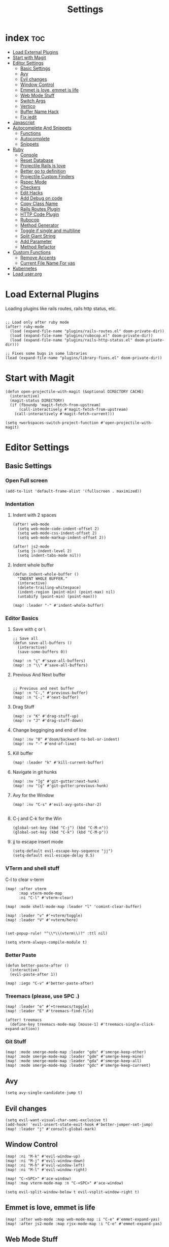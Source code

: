 #+TITLE: Settings

* index :toc:
- [[#load-external-plugins][Load External Plugins]]
- [[#start-with-magit][Start with Magit]]
- [[#editor-settings][Editor Settings]]
  - [[#basic-settings][Basic Settings]]
  - [[#avy][Avy]]
  - [[#evil-changes][Evil changes]]
  - [[#window-control][Window Control]]
  - [[#emmet-is-love-emmet-is-life][Emmet is love, emmet is life]]
  - [[#web-mode-stuff][Web Mode Stuff]]
  - [[#switch-args][Switch Args]]
  - [[#vertico][Vertico]]
  - [[#buffer-name-hack][Buffer Name Hack]]
  - [[#fix-iedit][Fix iedit]]
- [[#javascript][Javascript]]
- [[#autocomplete-and-snippets][Autocomplete And Snippets]]
  - [[#functions][Functions]]
  - [[#autocomplete][Autocomplete]]
  - [[#snippets][Snippets]]
- [[#ruby][Ruby]]
  - [[#console][Console]]
  - [[#reset-database][Reset Database]]
  - [[#projectile-rails-is-love][Projectile Rails is love]]
  - [[#better-go-to-definition][Better go to definition]]
  - [[#projectile-custom-finders][Projectile Custom Finders]]
  - [[#rspec-mode][Rspec Mode]]
  - [[#checkers][Checkers]]
  - [[#edit-hacks][Edit Hacks]]
  - [[#add-debug-on-code][Add Debug on code]]
  - [[#copy-class-name][Copy Class Name]]
  - [[#rails-routes-plugin][Rails Routes Plugin]]
  - [[#http-code-plugin][HTTP Code Plugin]]
  - [[#rubocop][Rubocop]]
  - [[#method-generator][Method Generator]]
  - [[#toggle-if-single-and-multiline][Toggle if single and multiline]]
  - [[#split-giant-string][Split Giant String]]
  - [[#add-parameter][Add Parameter]]
  - [[#method-refactor][Method Refactor]]
- [[#custom-functions][Custom Functions]]
  - [[#remove-accents][Remove Accents]]
  - [[#current-file-name-for-yas][Current File Name For yas]]
- [[#kubernetes][Kubernetes]]
- [[#load-userorg][Load user.org]]

* Load External Plugins
Loading plugins like rails routes, rails http status, etc.

#+begin_src elisp

;; Load only after ruby mode
(after! ruby-mode
  (load (expand-file-name "plugins/rails-routes.el" doom-private-dir))
  (load (expand-file-name "plugins/rubocop.el" doom-private-dir))
  (load (expand-file-name "plugins/rails-http-status.el" doom-private-dir)))

;; Fixes some bugs in some libraries
(load (expand-file-name "plugins/library-fixes.el" doom-private-dir))
#+end_src
* Start with Magit
#+begin_src elisp
(defun open-projectile-with-magit (&optional DIRECTORY CACHE)
  (interactive)
  (magit-status DIRECTORY)
  (if (fboundp 'magit-fetch-from-upstream)
      (call-interactively #'magit-fetch-from-upstream)
    (call-interactively #'magit-fetch-current)))

(setq +workspaces-switch-project-function #'open-projectile-with-magit)
#+end_src

* Editor Settings
** Basic Settings
*** Open Full screen
#+begin_src elisp
(add-to-list 'default-frame-alist '(fullscreen . maximized))
#+end_src
*** Indentation
**** Indent with 2 spaces
#+begin_src elisp
(after! web-mode
  (setq web-mode-code-indent-offset 2)
  (setq web-mode-css-indent-offset 2)
  (setq web-mode-markup-indent-offset 2))

(after! js2-mode
  (setq js-indent-level 2)
  (setq indent-tabs-mode nil))
#+end_src

**** Indent whole buffer
#+begin_src elisp
(defun indent-whole-buffer ()
  "INDENT WHOLE BUFFER."
  (interactive)
  (delete-trailing-whitespace)
  (indent-region (point-min) (point-max) nil)
  (untabify (point-min) (point-max)))

(map! :leader "-" #'indent-whole-buffer)
#+end_src
*** Editor Basics
**** Save with ç or \
#+begin_src elisp
;; Save all
(defun save-all-buffers ()
  (interactive)
  (save-some-buffers 0))

(map! :n "ç" #'save-all-buffers)
(map! :n "\\" #'save-all-buffers)
#+end_src
**** Previous And Next buffer
#+begin_src elisp

;; Previous and next buffer
(map! :n "C-," #'previous-buffer)
(map! :n "C-;" #'next-buffer)
#+end_src
**** Drag Stuff
#+begin_src elisp
(map! :v "K" #'drag-stuff-up)
(map! :v "J" #'drag-stuff-down)
#+end_src
**** Change begginging and end of line
#+begin_src elisp
(map! :nv "0" #'doom/backward-to-bol-or-indent)
(map! :nv "-" #'end-of-line)
#+end_src

**** Kill buffer
#+begin_src elisp
(map! :leader "k" #'kill-current-buffer)
#+end_src

**** Navigate in git hunks
#+begin_src elisp
(map! :nv "]g" #'git-gutter:next-hunk)
(map! :nv "[g" #'git-gutter:previous-hunk)
#+end_src

**** Avy for the Window
#+begin_src elisp
(map! :nv "C-s" #'evil-avy-goto-char-2)

#+end_src
**** C-j and C-k for the Win
#+begin_src elisp
(global-set-key (kbd "C-j") (kbd "C-M-n"))
(global-set-key (kbd "C-k") (kbd "C-M-p"))
#+end_src

**** jj to escape insert mode
#+begin_src elisp
(setq-default evil-escape-key-sequence "jj")
(setq-default evil-escape-delay 0.5)
#+end_src

*** VTerm and shell stuff
C-l to clear v-term
#+begin_src elisp
(map! :after vterm
      :map vterm-mode-map
      :ni "C-l" #'vterm-clear)

(map! :mode shell-mode-map :leader "l" 'comint-clear-buffer)

(map! :leader "v" #'+vterm/toggle)
(map! :leader "V" #'+vterm/here)


(set-popup-rule! "^\\*\\(vterm\\)?" :ttl nil)

(setq vterm-always-compile-module t)
#+end_src

*** Better Paste
#+begin_src elisp
(defun better-paste-after ()
  (interactive)
  (evil-paste-after 1))

(map! :iego "C-v" #'better-paste-after)
#+end_src
*** Treemacs (please, use SPC .)
#+begin_src elisp
(map! :leader "e" #'+treemacs/toggle)
(map! :leader "E" #'treemacs-find-file)

(after! treemacs
  (define-key treemacs-mode-map [mouse-1] #'treemacs-single-click-expand-action))
#+end_src
*** Git Stuff
#+begin_src elisp
(map! :mode smerge-mode-map :leader "gdo" #'smerge-keep-other)
(map! :mode smerge-mode-map :leader "gdm" #'smerge-keep-mine)
(map! :mode smerge-mode-map :leader "gda" #'smerge-keep-all)
(map! :mode smerge-mode-map :leader "gdc" #'smerge-keep-current)
#+end_src
** Avy
#+begin_src elisp
(setq avy-single-candidate-jump t)
#+end_src
** Evil changes
#+begin_src elisp
(setq evil-want-visual-char-semi-exclusive t)
(add-hook! 'evil-insert-state-exit-hook #'better-jumper-set-jump)
(map! :leader "j" #'consult-global-mark)
#+end_src

** Window Control
#+begin_src elisp
(map! :ni "M-k" #'evil-window-up)
(map! :ni "M-j" #'evil-window-down)
(map! :ni "M-h" #'evil-window-left)
(map! :ni "M-l" #'evil-window-right)

(map! "C-<SPC>" #'ace-window)
(map! :map vterm-mode-map :n "C-<SPC>" #'ace-window)

(setq evil-split-window-below t evil-vsplit-window-right t)
#+end_src

** Emmet is love, emmet is life
#+begin_src elisp
(map! :after web-mode :map web-mode-map :i "C-e" #'emmet-expand-yas)
(map! :after js2-mode :map rjsx-mode-map :i "C-e" #'emmet-expand-yas)
#+end_src

** Web Mode Stuff
#+begin_src elisp
(map! :after web-mode :map web-mode-map :i "C-e" #'emmet-expand-yas)
(map! :after js2-mode :map rjsx-mode-map :i "C-e" #'emmet-expand-yas)
(map! :after web-mode :map web-mode-map :nvi "C-j" #'web-mode-tag-next)
(map! :after web-mode :map web-mode-map :nvi "C-k" #'web-mode-tag-previous)
(map! :after web-mode :map web-mode-map :i "C-o" #'+web/indent-or-yas-or-emmet-expand)

;; Fixing annoying lose of highlight
(after! web-mode
  (defun msc/save-and-revert-buffer ()
    (interactive)
    (call-interactively 'save-buffer)
    (msc/revert-buffer-noconfirm))

  (map! :mode web-mode-map :leader "j" 'msc/save-and-revert-buffer))

#+end_src
** Switch Args
#+begin_src elisp
(defun otavio/swap-arg-forward ()
  (interactive)
  (evil-exchange (nth 0 (evil-inner-arg)) (nth 1 (evil-inner-arg)))
  (evil-forward-arg 1)
  (evil-exchange (nth 0 (evil-inner-arg)) (nth 1 (evil-inner-arg))))

(defun otavio/swap-arg-backward ()
  (interactive)
  (evil-exchange (nth 0 (evil-inner-arg)) (nth 1 (evil-inner-arg)))
  (evil-backward-arg 1)
  (evil-exchange (nth 0 (evil-inner-arg)) (nth 1 (evil-inner-arg))))

(map! :n "C-l" #'otavio/swap-arg-forward)
(map! :n "C-h" #'otavio/swap-arg-backward)
#+end_src
** Vertico
#+begin_src elisp
(after! vertico
  (map! :map vertico-map "C-c C-o" 'embark-collect-snapshot)
  (setq consult-async-split-style 'space))

#+end_src
** Buffer Name Hack
#+begin_src elisp

;; Show path of file on SPC ,
(setq uniquify-buffer-name-style 'reverse)
(setq uniquify-separator "/")
(setq uniquify-after-kill-buffer-p t) ; rename after killing uniquified
(setq uniquify-ignore-buffers-re "^\\*")

#+end_src
** Fix iedit
#+begin_src elisp
(setq iedit-toggle-key-default nil)
#+end_src

* Javascript
#+begin_src elisp
(defun update-yas-indentation ()
  (setq-local yas-indent-line 'fixed))

(defun set-emmet-class-name ()
  (setq-local emmet-expand-jsx-htmlFor? t)
  (setq-local emmet-expand-jsx-className? t))

(add-hook! 'rjsx-mode-hook 'set-emmet-class-name)
(add-hook! 'yaml-mode-hook 'update-yas-indentation)

(after! lsp-javascript
  (set-lsp-priority! 'ts-ls 1))
#+end_src

* Autocomplete And Snippets
** Functions
#+begin_src elisp
(defun company-complete-if-selected ()
  (interactive)
  (if (eq company-selection nil) (newline-and-indent) (company-complete)))
#+end_src

** Autocomplete
#+begin_src elisp
(map! :i "C-p" #'dabbrev-expand)
(map! :i "C-o" #'yas-expand)

(after! company
  (setq company-dabbrev-downcase 0)
  (setq company-show-numbers t)
  (setq company-idle-delay 0.15))

(setq company-dabbrev-code-everywhere t)
(setq company-dabbrev-code-other-buffers t)

(map! :after company
      :map company-tng-map
      "C-o" 'yas-expand
      "C-p" 'dabbrev-expand
      "<C-SPC>" 'company-complete-if-selected)

#+end_src
** Snippets
#+begin_src elisp
(defun select-and-yas-next ()
  (interactive)
  (if (eq company-selection nil)
      (yas-next-field)
    (progn (company-complete-selection) (yas-next-field))))

(defun select-and-yas-previous ()
  (interactive)
  (if (eq company-selection nil)
      (yas-prev-field)
    (progn (company-complete-selection) (yas-prev-field))))

(map! :after yasnippet
      :map yas-keymap
      "C-o" #'select-and-yas-next
      "C-S-o" #'select-and-yas-previous
      "<tab>" nil
      "<S-tab>" nil
      "C-d" #'yas-skip-and-clear-field
      "C-e" #'emmet-expand)

#+end_src
* Ruby
** Console
#+begin_src elisp
(defun popserver-when-on-byebug (_SYMBOL NEWVAL _OPERATION _WHERE)
  (when (and (eq NEWVAL 0) (cl-search "projectile-rails" (buffer-name)))
    (progn (switch-to-buffer (buffer-name))
           (goto-char (point-max))
           (when (featurep 'evil)
             (evil-insert-state)))))

(add-variable-watcher 'inf-ruby-at-top-level-prompt-p 'popserver-when-on-byebug)
#+end_src
** Reset Database
#+begin_src elisp
(after! ruby-mode
  (defvar rails-reset-command "rails db:environment:set RAILS_ENV=development; rails db:drop db:create db:migrate;rails db:seed"
    "Command to reset rails")

  (defun otavio/kill-ruby-instances ()
    (interactive)
    (async-shell-command "killall -9 rails ruby spring bundle; echo 'Ruby Instances Killed!'" "*Ruby Kill Output*"))

  (defun otavio/reset-rails-database ()
    (interactive)
    (message "Rails database is being reseted!")
    (async-shell-command (concat rails-reset-command "; echo 'Rails database reseted, please close this popup'" )"*Ruby Reset Output*")
    (+popup/raise "*Ruby Reset Output*"))

  (set-popup-rule! "^\\*\\(Ruby Kill Output\\)?" :ttl nil)
  (set-popup-rule! "^\\*\\(Ruby Reset Output\\)?" :ttl nil)

  (defun otavio/rails-reset-all ()
    (interactive)
    (otavio/kill-ruby-instances)
    (run-at-time "30 seconds" nil #'start-rails-console-in-time)
    (otavio/reset-rails-database))

  (map! :after ruby-mode :mode ruby-mode :localleader "ww" #'otavio/rails-reset-all)
  (map! :after ruby-mode :mode ruby-mode :localleader "wk" #'otavio/kill-ruby-instances))

#+end_src
** Projectile Rails is love
#+begin_src elisp
(require 'projectile-rails)
(map! :leader "r" #'projectile-rails-command-map)

(after! which-key
  (push '((nil . "projectile-rails-\\(.+\\)") . (nil . "\\1"))
        which-key-replacement-alist))

;; Improve Rails Console pop-up
(after! projectile-rails
  (set-popup-rule! "^\\*rails\\**" :ignore t))

#+end_src
** Better go to definition
#+begin_src elisp
(after! robe
  (set-lookup-handlers! 'ruby-mode
    :definition '(projectile-rails-goto-file-at-point robe-jump)
    :documentation #'robe-doc))

(after! ruby-mode
  (set-lookup-handlers! 'ruby-mode
    :definition '(projectile-rails-goto-file-at-point robe-jump)
    :documentation #'robe-doc))

(after! web-mode
  (set-lookup-handlers! 'web-mode
    :definition '(projectile-rails-goto-file-at-point rails-routes-jump)))
#+end_src
** Projectile Custom Finders
#+begin_src elisp
;;; projectile-rails-remaps.el -*- lexical-binding: t; -*-

(after! projectile-rails
  (defun projectile-rails-find-admin ()
    "Find a model."
    (interactive)
    (projectile-rails-find-resource
     "admin: "
     '(("app/admin/" "\\(.+\\)\\.rb$"))
     "app/admin/${filename}.rb"))

  (defun projectile-rails-find-current-admin ()
    "Find a model for the current resource."
    (interactive)
    (projectile-rails-find-current-resource "app/admin/"
                                            "${singular}\\.rb$"
                                            'projectile-rails-find-admin))

  (defun projectile-rails-find-business-or-service ()
    "Find a service."
    (interactive)
    (if (file-exists-p (concat (projectile-project-root) "app/business"))
        (projectile-rails-find-resource
         "business: "
         '(("app/business/" "\\(.+\\)\\.rb$"))
         "app/business/${filename}.rb")
      (if (file-exists-p (concat (projectile-project-root) "app/services"))
          (projectile-rails-find-resource
           "service: "
           '(("app/services/" "\\(.+\\)\\.rb$"))
           "app/services/${filename}.rb"))))

  (defun projectile-rails-find-service ()
    "Find all in graphql."
    (interactive)
    (projectile-rails-find-resource
     "service: "
     '(("app/services/" "\\(.+\\)\\.rb$"))
     "app/services/${filename}.rb"))

  (defun projectile-rails-find-graphql-all ()
    "Find all in graphql."
    (interactive)
    (projectile-rails-find-resource
     "graphql: "
     '(("app/graphql/" "\\(.+\\)\\.rb$"))
     "app/graphql/${filename}.rb"))

  (map! :leader "rd" #'otavio/go-to-latest-migration)
  (map! :leader "rt" #'projectile-rails-find-admin)
  (map! :leader "rT" #'projectile-rails-find-current-admin)
  (map! :leader "rs" #'projectile-rails-find-business-or-service)
  (map! :leader "rS" #'projectile-rails-find-service)
  (map! :leader "rq" #'projectile-rails-find-graphql-all))
#+end_src
** Rspec Mode
*** Basic Config
#+begin_src elisp
(after! rspec-mode
  (set-popup-rule! "^\\*\\(rspec-\\)?compilation" :size 0.5 :ttl nil :select t))

(after! rspec-mode
  (map! :leader "t" #'rspec-mode-keymap)
  (map! :leader "tl" #'rspec-run-last-failed)
  (map! :leader "tg" #'rspec-run-git-diff-from-head)
  (map! :leader "tG" #'rspec-run-git-diff-from-master))

(map! :mode ruby-mode-map :leader "a" 'goto-test)
(map! :mode ruby-mode-map :leader "A" 'goto-test-and-vsplit)
#+end_src
*** Super Goto test
#+begin_src elisp
(defun file-path-to-test (filename)
  (if (string-match-p "/spec/" filename)
      (if (string-match-p "/admin/" filename)
          (concat
           (replace-regexp-in-string "/spec/controllers/" "/app/" (file-name-directory filename))
           (singularize-string (replace-regexp-in-string "_controller_spec" "" (file-name-base filename)))
           "."
           (file-name-extension filename))
        (concat
         (replace-regexp-in-string "/spec/" "/app/" (file-name-directory filename))
         (replace-regexp-in-string "_spec" "" (file-name-base filename))
         "."
         (file-name-extension filename)))
    (if (string-match-p "/admin/" filename)
        (concat
         (replace-regexp-in-string "/app/" "/spec/controllers/" (file-name-directory filename))
         (pluralize-string (file-name-base filename))
         "_controller_spec."
         (file-name-extension filename))
      (concat
       (replace-regexp-in-string "/app/" "/spec/" (file-name-directory filename))
       (file-name-base filename)
       "_spec."
       (file-name-extension filename)))))

(defun goto-test-and-vsplit ()
  (interactive)
  (if (string-match-p "/spec/" buffer-file-name) (find-file (file-path-to-test buffer-file-name)))
  (delete-other-windows)
  (evil-window-vsplit)
  (if (string-match-p "/app/" buffer-file-name) (find-file (file-path-to-test buffer-file-name))))

(defun goto-test ()
  (interactive)
  (find-file (file-path-to-test buffer-file-name)))

(map! :mode ruby-mode-map :leader "a" 'goto-test)
(map! :mode ruby-mode-map :leader "A" 'goto-test-and-vsplit)
#+end_src
** Checkers
#+begin_src elisp
;; make flycheck use bundle instead of rubocop latest version
(add-hook 'ruby-mode-hook
          (lambda ()
            (setq-local flycheck-command-wrapper-function
                        (lambda (command) (append '("bundle" "exec") command)))))
(with-eval-after-load 'flycheck
  (setq-default flycheck-disabled-checkers '(ruby-reek lsp ruby-rubylint))) ;; rubocop from emacs is better
#+end_src
** Edit Hacks
#+begin_src elisp
(map! :map ruby-mode-map
      "C-k" #'ruby-beginning-of-block
      "C-j" #'ruby-end-of-block)

(after! evil
  (define-key evil-normal-state-map (kbd "g S") #'multi-line)
  (define-key evil-normal-state-map (kbd "g J") #'multi-line-single-line))

#+end_src

** Add Debug on code
#+begin_src elisp
(defvar debugger-command "byebug")
(defvar pry-show-helper t)

(defun otavio/remove-all-debuggers ()
  (interactive)
  (setq CURRENT_LINE (line-number-at-pos))
  (setq DELETATIONS 0)
  (goto-char (point-min))
  (while (search-forward debugger-command (point-max) t)
    (beginning-of-line)
    (kill-line 1)
    (setq DELETATIONS (1+ DELETATIONS)))
  (goto-char (point-min))
  (forward-line (- (1- CURRENT_LINE) DELETATIONS)))

(defun otavio/insert-debugger ()
  (interactive)
  (setq HELPER (if pry-show-helper " # next; step; break; break 14;break FooBar#func;break --help;" ""))
  (setq REAL_COMMAND (if (eq major-mode 'ruby-mode) (concat debugger-command HELPER) (concat "<% " debugger-command HELPER " %>")))
  (back-to-indentation)
  (newline-and-indent)
  (forward-line -1)
  (insert REAL_COMMAND)
  (indent-according-to-mode)
  (save-buffer))

(map! :after ruby-mode :mode ruby-mode :leader "d" 'otavio/insert-debugger)
(map! :after ruby-mode :mode ruby-mode :leader "D" 'otavio/remove-all-debuggers)
(map! :after web-mode :mode web-mode-map :leader "d" 'otavio/insert-debugger)
(map! :after web-mode :mode web-mode-map :leader "D" 'otavio/remove-all-debuggers)
#+end_src

** Copy Class Name
#+begin_src elisp
(after! ruby-mode
  ;; SPC m C to copy class name, super useful to test things on console.
  (defun endless/-ruby-symbol-at-point ()
    (let ((l (point)))
      (save-excursion
        (forward-sexp 1)
        (buffer-substring l (point)))))

  (defun endless/ruby-copy-class-name ()
    (interactive)
    (save-excursion
      (let ((name nil)
            (case-fold-search nil))
        (skip-chars-backward (rx (syntax symbol)))
        (when (looking-at-p "\\_<[A-Z]")
          (setq name (endless/-ruby-symbol-at-point)))
        (while (ignore-errors (backward-up-list) t)
          (when (looking-at-p "class\\|module")
            (save-excursion
              (forward-word 1)
              (skip-chars-forward "\r\n[:blank:]")
              (setq name (if name
                             (concat (endless/-ruby-symbol-at-point) "::" name)
                           (endless/-ruby-symbol-at-point))))))
        (kill-new name)
        (message "Copied %s" name))))

  ;; binding it to SPC m c
  (map! :map ruby-mode-map :localleader "C" #'endless/ruby-copy-class-name)
  (map! :map ruby-mode-map :localleader "c" #'endless/ruby-copy-class-name))
#+end_src
** Rails Routes Plugin
#+begin_src elisp
(after! web-mode
  (define-key web-mode-map (kbd "C-x C-a") #'rails-routes-find)
  (define-key web-mode-map (kbd "C-x C-S-a") #'rails-routes-find-with-class))

(define-key ruby-mode-map (kbd "C-x C-a") #'rails-routes-find)
(define-key ruby-mode-map (kbd "C-x C-A") #'rails-routes-find-with-class)

(define-key evil-normal-state-map (kbd "g a") #'rails-routes-jump)
(define-key evil-visual-state-map (kbd "g a") #'rails-routes-jump)
(define-key evil-normal-state-map (kbd "g r") #'rails-routes-jump)
(define-key evil-visual-state-map (kbd "g r") #'rails-routes-jump)
#+end_src
** HTTP Code Plugin
#+begin_src elisp
(define-key ruby-mode-map (kbd "C-c s") #'rails-http-statues-insert-symbol)
(define-key ruby-mode-map (kbd "C-c S") #'rails-http-statues-insert-code)
#+end_src

** Rubocop
#+begin_src elisp

(defun msc/revert-buffer-noconfirm ()
  "Call `revert-buffer' with the NOCONFIRM argument set."
  (interactive)
  (revert-buffer nil t))

(defun rubocop-on-current-file ()
  "RUBOCOP ON CURRENT_FILE."
  (interactive)
  (save-buffer)
  (message "%s" (shell-command-to-string
                 (concat "bundle exec rubocop -a "
                         (shell-quote-argument (buffer-file-name)))))
  (msc/revert-buffer-noconfirm))

(map! :map ruby-mode-map :localleader "d" 'rubocop-toggle-at-point)
(map! :mode ruby-mode-map :leader "=" #'rubocop-on-current-file)
#+end_src
** Method Generator
#+begin_src elisp
(defun otavio/chomp (str)
  "Trim leading and trailing whitespace from STR."
  (replace-regexp-in-string "\\(\\`[[:space:]\n]*\\|[[:space:]\n]*\\'\\)" "" str))

(defun otavio/delete-current-line ()
  "Delete (not kill) the current line."
  (interactive)
  (save-excursion
    (delete-region
     (progn (forward-visible-line 0) (point))
     (progn (forward-visible-line 1) (point)))))

(defun otavio/grb ()
  (interactive)
  (setq line-text (buffer-substring (line-beginning-position) (line-end-position)))
  (setq splitted-string (s-split ";" line-text))
  (delete-region (line-beginning-position) (line-end-position))
  (dolist (item splitted-string)
    (setq splitted-item (s-split "\\@" (otavio/chomp item)))
    (setq method-name (nth 0 splitted-item))
    (if (equal method-name "init")
        (setq method-name "initialize"))
    (insert (concat "def " method-name))
    (if (eq (length splitted-item) 2)
        (progn
          (insert "(")
          (dolist (arg (s-split "," (nth 1 splitted-item)))
            (insert (concat arg ", ")))
          (delete-char -2)
          (insert ")")))
    (indent-region (line-beginning-position) (line-end-position))
    (newline)
    (if (eq (length splitted-item) 2)
        (if (equal (nth 0 splitted-item) "init")
            (progn
              (dolist (arg (s-split "," (nth 1 splitted-item)))
                (insert (concat "@" arg " = " arg))
                (indent-region (line-beginning-position) (line-end-position))
                (newline)
                )))
      )

    (insert "end")
    (indent-region (line-beginning-position) (line-end-position))
    (newline)
    (newline))
  (otavio/delete-current-line)
  (forward-line -1)
  (otavio/delete-current-line)
  (forward-line -2)
  (end-of-line)
  (newline-and-indent))

(map! :after ruby-mode :map ruby-mode-map :i "C-e" #'otavio/grb)
#+end_src
** Toggle if single and multiline
#+begin_src elisp
(defun otavio/-current-line-empty-p ()
  (save-excursion
    (beginning-of-line)
    (looking-at-p "[[:space:]]*$")))

(defun otavio/-swap-search-forward-swap-to-singleline (SEARCH)
  (if (search-backward SEARCH (line-beginning-position) t)
      (progn
        (kill-visual-line)
        (forward-line 1)
        (end-of-line)
        (insert " ")
        (yank)
        (indent-according-to-mode)
        (forward-line 1)
        (kill-line)
        (kill-line)
        (forward-line -2)
        (kill-line)
        (forward-to-indentation 0)
        t)))

(defun otavio/-swap-search-forward-swap-to-multiline (SEARCH)
  (if (search-forward SEARCH (line-end-position) t)
      (progn
        (backward-word)
        (backward-char)
        (kill-visual-line)
        (forward-line -1)
        (if (not (otavio/-current-line-empty-p))
            (progn
              (end-of-line)))
        (newline)
        (yank)
        (indent-according-to-mode)
        (forward-line 1)
        (indent-according-to-mode)
        (end-of-line)
        (newline)
        (insert "end")
        (indent-according-to-mode)
        t)))

(defun otavio/swap-if-unless-ruby ()
  (interactive)
  (beginning-of-line)
  (forward-word)
  (setq CHANGED nil)
  (if (not CHANGED)
      (setq CHANGED (otavio/-swap-search-forward-swap-to-multiline " if ")))
  (if (not CHANGED)
      (setq CHANGED (otavio/-swap-search-forward-swap-to-multiline " unless ")))
  (if (not CHANGED)
      (setq CHANGED (otavio/-swap-search-forward-swap-to-singleline "if")))
  (if (not CHANGED)
      (setq CHANGED (otavio/-swap-search-forward-swap-to-singleline "unless")))
  (if (not CHANGED)
      (progn
        (forward-line -1)
        (beginning-of-line)
        (forward-word)))
  (if (not CHANGED)
      (setq CHANGED (otavio/-swap-search-forward-swap-to-singleline "if")))
  (if (not CHANGED)
      (setq CHANGED (otavio/-swap-search-forward-swap-to-singleline "unless")))
  (if (not CHANGED)
      (progn
        (forward-line -1)
        (beginning-of-line)
        (forward-word)))
  (if (not CHANGED)
      (setq CHANGED (otavio/-swap-search-forward-swap-to-singleline "if")))
  (if (not CHANGED)
      (setq CHANGED (otavio/-swap-search-forward-swap-to-singleline "unless"))))

(map! :after ruby-mode :map ruby-mode-map :localleader "i" #'otavio/swap-if-unless-ruby)
#+end_src
** Split Giant String
#+begin_src elisp
(defvar split-ruby-giant-string-default 125)

(defun otavio/split-ruby-giant-string (&optional line-split-real)
  (interactive)
  (if (not line-split-real)
      (setq line-split-real (read-number "split in column:" split-ruby-giant-string-default)))
  (setq line-split (- line-split-real 3))
  (move-to-column line-split)
  (setq char-at-point-is-closing (eq ?\" (char-after)))
  (if (not char-at-point-is-closing)
      (if (eq (current-column) line-split)
          (progn
            ;; Start refactoring
            (if (< (+ (current-indentation) 5 (length (word-at-point))) line-split)
                (backward-word))
            (insert "\"\"")
            (backward-char)
            (newline)
            (forward-line -1)
            (end-of-line)
            (insert " \\")
            (forward-line 1)
            (indent-according-to-mode)
            (end-of-line)
            (if (> (current-column) line-split-real)
                (otavio/split-ruby-giant-string line-split-real)
              )
            )
        )))

(map! :after ruby-mode :map ruby-mode-map :localleader "S" #'otavio/split-ruby-giant-string)
#+end_src
** Add Parameter
#+begin_src elisp
(defun ruby-add-parameter--with-existing-parameters (args)
  (interactive)
  (forward-char -1)
  (insert ", " args))

(defun ruby-add-parameter--without-existing-parameters (args)
  (interactive)
  (call-interactively 'end-of-line)
  (insert "(" args ")"))

(defun ruby-add-parameter ()
  (interactive)
  (let (
        (args (read-string "Please enter the parameters that you want to add (separated by commma): "))
        )
    (when (not (string= args ""))
      (save-excursion
      (+evil/previous-beginning-of-method 1)
      (if (search-forward ")" (point-at-eol) t)
          (ruby-add-parameter--with-existing-parameters args)
        (ruby-add-parameter--without-existing-parameters args))))))

(map! :after ruby-mode :mode ruby-mode :localleader "a" #'ruby-add-parameter)
#+end_src
** Method Refactor
#+begin_src elisp
(defun ruby-extract-function ()
  (interactive)
  (let* ((function-name (read-string "Method name? "))
         (args (read-string "Arguments without paranthesis (leave blank for no parameters): ")))

    (when (not (string= function-name ""))
      (call-interactively 'evil-change)
      (call-interactively 'evil-normal-state)
      (ruby-extract-function--create-function function-name args)
      (ruby-extract-function--insert-function function-name args)
      )))

(defun ruby-extract-function--insert-function (function-name args)
  (evil-forward-char)
  (insert function-name)
  (when (not (string= args ""))
    (insert "(" args ")"))
  (evil-indent (point-at-bol) (point-at-eol)))

(defun ruby-extract-function--create-function (function-name args)
  (save-excursion
    (+evil/next-end-of-method)
    (when (not (string= (string (following-char)) "\n"))
      (+evil/insert-newline-above 1))
    (+evil/insert-newline-below 1)
    (forward-line 1)
    (insert "def " function-name)
    (when (not (string= args ""))
      (insert "(" args ")"))
    (evil-indent (point-at-bol) (point-at-eol)) (+evil/insert-newline-below 1) (forward-line 1)
    (insert "end") (evil-indent (point-at-bol) (point-at-eol))
    (+evil/insert-newline-above 1) (+evil/insert-newline-below 1)
    (forward-line -1)
    (evil-paste-after 1)
    (forward-line -1)
    (when (string= (string (following-char)) "\n") (delete-char 1))
    (+evil/reselect-paste)
    (call-interactively 'evil-indent)))

(map! :after ruby-mode :mode ruby-mode :localleader "m" #'ruby-extract-function)
#+end_src

* Custom Functions
** Remove Accents
#+begin_src elisp
(defun remove-accents (&optional @begin @end)
  "Remove accents in some letters and some
Change European language characters into equivalent ASCII ones, e.g. “café” ⇒ “cafe”.
When called interactively, work on current line or text selection.

URL `http://ergoemacs.org/emacs/emacs_zap_gremlins.html'
Version 2018-11-12"
  (interactive)
  (let (($charMap
         [
          ["ß" "ss"]
          ["á\\|à\\|â\\|ä\\|ā\\|ǎ\\|ã\\|å\\|ą\\|ă\\|ạ\\|ả\\|ả\\|ấ\\|ầ\\|ẩ\\|ẫ\\|ậ\\|ắ\\|ằ\\|ẳ\\|ặ" "a"]
          ["æ" "ae"]
          ["ç\\|č\\|ć" "c"]
          ["é\\|è\\|ê\\|ë\\|ē\\|ě\\|ę\\|ẹ\\|ẻ\\|ẽ\\|ế\\|ề\\|ể\\|ễ\\|ệ" "e"]
          ["í\\|ì\\|î\\|ï\\|ī\\|ǐ\\|ỉ\\|ị" "i"]
          ["ñ\\|ň\\|ń" "n"]
          ["ó\\|ò\\|ô\\|ö\\|õ\\|ǒ\\|ø\\|ō\\|ồ\\|ơ\\|ọ\\|ỏ\\|ố\\|ổ\\|ỗ\\|ộ\\|ớ\\|ờ\\|ở\\|ợ" "o"]
          ["ú\\|ù\\|û\\|ü\\|ū\\|ũ\\|ư\\|ụ\\|ủ\\|ứ\\|ừ\\|ử\\|ữ\\|ự"     "u"]
          ["ý\\|ÿ\\|ỳ\\|ỷ\\|ỹ"     "y"]
          ["þ" "th"]
          ["ď\\|ð\\|đ" "d"]
          ["ĩ" "i"]
          ["ľ\\|ĺ\\|ł" "l"]
          ["ř\\|ŕ" "r"]
          ["š\\|ś" "s"]
          ["ť" "t"]
          ["ž\\|ź\\|ż" "z"]
          [" " " "]       ; thin space etc
          ["–" "-"]       ; dash
          ["—\\|一" "--"] ; em dash etc
          ])
        $begin $end
        )
    (if (null @begin)
        (if (use-region-p)
            (setq $begin (region-beginning) $end (region-end))
          (setq $begin (line-beginning-position) $end (line-end-position)))
      (setq $begin @begin $end @end))
    (let ((case-fold-search t))
      (save-restriction
        (narrow-to-region $begin $end)
        (mapc
         (lambda ($pair)
           (goto-char (point-min))
           (while (search-forward-regexp (elt $pair 0) (point-max) t)
             (replace-match (elt $pair 1))))
         $charMap)))))

(defun remove--accents (@string)
  "Returns a new string. European language chars are changed ot ASCII ones e.g. “café” ⇒ “cafe”.
See `xah-asciify-text'
Version 2015-06-08"
  (with-temp-buffer
    (insert @string)
    (xah-asciify-text (point-min) (point-max))
    (buffer-string)))
#+end_src
** Current File Name For yas
#+begin_src elisp

(defun current-file-name-for-yas ()
  (interactive)
  (let* ((files (split-string buffer-file-name "/"))
         (file (nth (1- (length files)) files))
         (parsed (split-string file "\\."))
         (model (nth 0 parsed))
         )
    model))
#+end_src
* Kubernetes
#+begin_src elisp
(use-package! kubernetes
  :config
  (setq kubernetes-poll-frequency 3600
        kubernetes-redraw-frequency 3600))

(use-package! kubernetes-evil)

(map! :leader
      (:prefix "o"
       :desc "Kubernetes" "K" 'kubernetes-overview))
#+end_src

* Load user.org
#+begin_src elisp
(if (file-exists-p (expand-file-name "user.org" doom-private-dir))
    (org-babel-load-file
     (expand-file-name "user.org" doom-private-dir))
  (progn
    (shell-command "cp ~/.doom.d/user.example.org ~/.doom.d/user.org")
    (org-babel-load-file
     (expand-file-name "user.org" doom-private-dir))))
#+end_src
